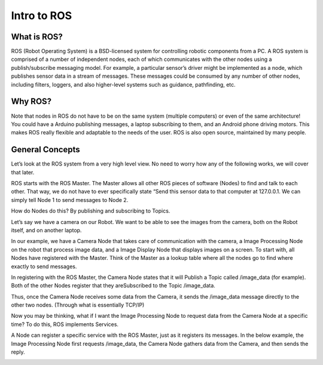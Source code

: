 Intro to ROS
==============

What is ROS?
------------
ROS (Robot Operating System) is a BSD-licensed system for controlling robotic components from a PC.
A ROS system is comprised of a number of independent nodes, each of which communicates with the other
nodes using a publish/subscribe messaging model. For example, a particular sensor’s driver might be implemented as a node,
which publishes sensor data in a stream of messages. These messages could be consumed by any number of other nodes,
including filters, loggers, and also higher-level systems such as guidance, pathfinding, etc.



Why ROS?
--------

Note that nodes in ROS do not have to be on the same system (multiple computers) or even of the same architecture!
You could have a Arduino publishing messages, a laptop subscribing to them, and an Android phone driving motors.
This makes ROS really flexible and adaptable to the needs of the user. ROS is also open source, maintained by many people.


General Concepts
----------------

Let’s look at the ROS system from a very high level view. No need to worry how any of the following works, we will cover that later.

ROS starts with the ROS Master. The Master allows all other ROS pieces of software (Nodes) to find and talk to each other.
That way, we do not have to ever specifically state “Send this sensor data to that computer at 127.0.0.1.
We can simply tell Node 1 to send messages to Node 2.


.. image:: graphics/ros101one.png
	:scale: 75%

How do Nodes do this? By publishing and subscribing to Topics.

Let’s say we have a camera on our Robot. We want to be able to see the images from the camera, both on the Robot itself, and on another laptop.

In our example, we have a Camera Node that takes care of communication with the camera, a Image Processing Node on the robot that process image data,
and a Image Display Node that displays images on a screen. To start with, all Nodes have registered with the Master.
Think of the Master as a lookup table where all the nodes go to find where exactly to send messages.

.. image:: graphics/ros101two.png
	:scale: 75%

In registering with the ROS Master, the Camera Node states that it will Publish a Topic called /image_data (for example).
Both of the other Nodes register that they areSubscribed to the Topic /image_data.

Thus, once the Camera Node receives some data from the Camera, it sends the /image_data message directly to the other two nodes. (Through what is essentially TCP/IP)

.. image:: graphics/ros101three.png
	:scale: 75%

Now you may be thinking, what if I want the Image Processing Node to request data from the Camera Node at a specific time? To do this, ROS implements Services.

A Node can register a specific service with the ROS Master, just as it registers its messages.
In the below example, the Image Processing Node first requests /image_data, the Camera Node gathers data from the Camera, and then sends the reply.

.. image:: graphics/ros101four.png
	:scale: 75%
